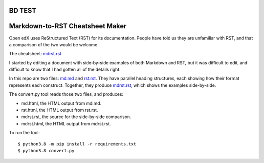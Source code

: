 BD TEST
################################
Markdown-to-RST Cheatsheet Maker
################################

Open edX uses ReStructured Text (RST) for its documentation.  People have told
us they are unfamiliar with RST, and that a comparison of the two would be
welcome.

The cheatsheet: `mdrst.rst`_.

I started by editing a document with side-by-side examples of both Markdown and
RST, but it was difficult to edit, and difficult to know that I had gotten all
of the details right.

In this repo are two files: `md.md`_ and `rst.rst`_.  They have parallel
heading structures, each showing how their format represents each construct.
Together, they produce `mdrst.rst`_, which shows the examples side-by-side.

The convert.py tool reads those two files, and produces:

* md.html, the HTML output from md.md.
* rst.html, the HTML output from rst.rst.
* mdrst.rst, the source for the side-by-side comparison.
* mdrst.html, the HTML output from mdrst.rst.

To run the tool::

   $ python3.8 -m pip install -r requirements.txt
   $ python3.8 convert.py

.. _md.md: https://github.com/edx/mdrst/blob/master/md.md
.. _rst.rst: https://github.com/edx/mdrst/blob/master/rst.rst
.. _mdrst.rst: https://github.com/edx/mdrst/blob/master/mdrst.rst
